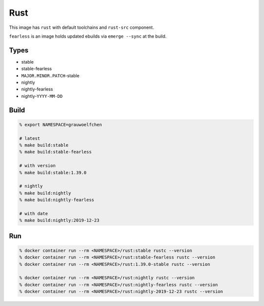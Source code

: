 Rust
====

This image has ``rust`` with default toolchains and ``rust-src`` component.

``fearless`` is an image holds updated ebuilds via ``emerge --sync`` at
the build.


Types
-----

* stable
* stable-fearless
* ``MAJOR.MINOR.PATCH``-stable
* nightly
* nightly-fearless
* nightly-``YYYY-MM-DD``


Build
-----

.. code:: zsh

   % export NAMESPACE=grauwoelfchen

   # latest
   % make build:stable
   % make build:stable-fearless

   # with version
   % make build:stable:1.39.0

   # nightly
   % make build:nightly
   % make build:nightly-fearless

   # with date
   % make build:nightly:2019-12-23

Run
---

.. code:: zsh

   % docker container run --rm <NAMESPACE>/rust:stable rustc --version
   % docker container run --rm <NAMESPACE>/rust:stable-fearless rustc --version
   % docker container run --rm <NAMESPACE>/rust:1.39.0-stable rustc --version

   % docker container run --rm <NAMESPACE>/rust:nightly rustc --version
   % docker container run --rm <NAMESPACE>/rust:nightly-fearless rustc --version
   % docker container run --rm <NAMESPACE>/rust:nightly-2019-12-23 rustc --version
